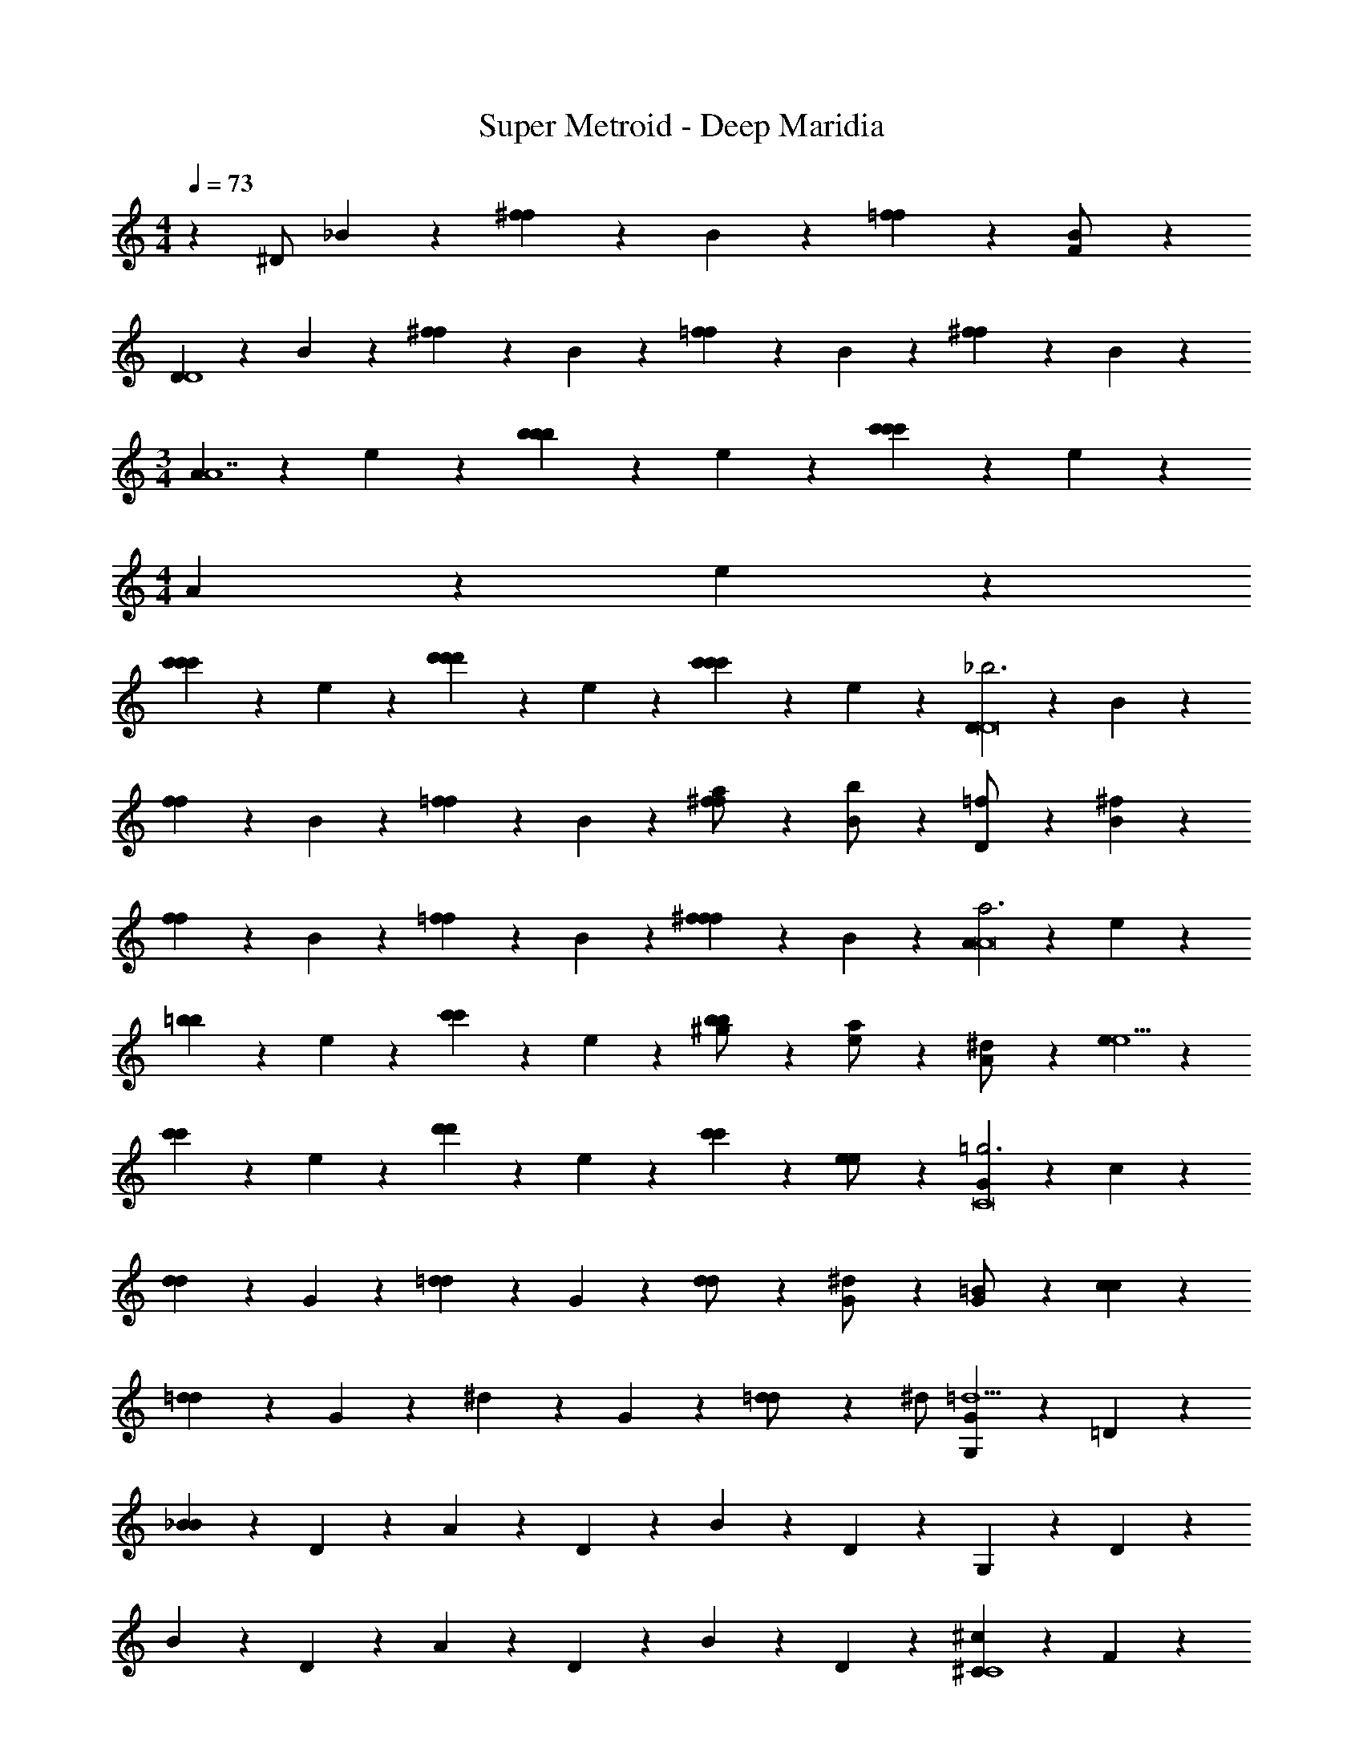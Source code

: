 X: 1
T: Super Metroid - Deep Maridia
Z: ABC Generated by Starbound Composer v0.8.6
L: 1/4
M: 4/4
Q: 1/4=73
K: C
z ^D/ _B/3 z/6 [^f/3f/3] z/6 B/3 z/6 [=f/3f/3] z/6 [B/3F/] z/6 
[D/3D4] z/6 B/3 z/6 [^f/3f/3] z/6 B/3 z/6 [=f/3f/3] z/6 B/3 z/6 [^f/3f/3] z/6 B/3 z/6 
M: 3/4
[A/3A7] z/6 e/3 z/6 [b/3b/3b/3] z/6 e/3 z/6 [c'/3c'/3c'/3] z/6 e/3 z/6 
M: 4/4
A/3 z/6 e/3 z/6 
[c'/3c'/3c'/3] z/6 e/3 z/6 [d'/3d'/3d'/3] z/6 e/3 z/6 [c'/3c'/3c'/3] z/6 e/3 z/6 [D/3_b3D8] z/6 B/3 z/6 
[f/3f/3] z/6 B/3 z/6 [=f/3f/3] z/6 B/3 z/6 [^f/3f/3a/] z/6 [B/3b/] z/6 [D/3=f/] z/6 [B/3^f20/9] z/6 
[f/3f/3] z/6 B/3 z/6 [=f/3f/3] z/6 B/3 z/6 [^f/3f/3f13/18] z/6 B/3 z/6 [A/3a3A8] z/6 e/3 z/6 
[=b/3b/3] z/6 e/3 z/6 [c'/3c'/3] z/6 e/3 z/6 [b/3b/3^g/] z/6 [e/3a/] z/6 [A/3^d/] z/6 [e/3e5/] z/6 
[c'/3c'/3] z/6 e/3 z/6 [d'/3d'/3] z/6 e/3 z/6 [c'/3c'/3] z/6 [e/3e/] z/6 [G/3=g3C8] z/6 c/3 z/6 
[d/3d/3] z/6 G/3 z/6 [=d/3d/3] z/6 G/3 z/6 [d/3d/] z/6 [G/3^d/] z/6 [G/3=B/] z/6 [c/3c20/9] z/6 
[=d/3d/3] z/6 G/3 z/6 ^d/3 z/6 G/3 z/6 [=d/3d/] z/6 ^d/ [G,/3=d5G139/18] z/6 =D/3 z/6 
[_B/3B/3] z/6 D/3 z/6 A/3 z/6 D/3 z/6 B/3 z/6 D/3 z/6 G,/3 z/6 D/3 z/6 
B/3 z/6 D/3 z/6 A/3 z/6 D/3 z/6 B/3 z/6 D/3 z/6 [^C/3^c49/18C4] z/6 F/3 z/6 
f'/3 z/6 [F/3=f/3] z/6 [c/3c/3=c/3] z/6 [F/3_b/3] z/6 [^c/3c/] z/6 [F/3^d/3d/] z/6 [F,/3F,4f4] z/6 =C/3 z/6 
[^C/3c/3=c/3] z/6 F,/3 z/6 =C/3 z/6 F,/3 z/6 _B,/3 z/6 F,/3 z/6 [^C,/3e49/18C,4] z/6 ^G,/3 z/6 
E/3 z/6 G,/3 z/6 ^D/3 z/6 G,/3 z/6 [E/3e/] z/6 [G,/3^f/] z/6 [G,,/4g49/18G,,4] z/4 D,/3 z/6 
C/3 z/6 D,/3 z/6 =D/3 z/6 ^D/3 z/6 [C/3g/] z/6 [A,/3a/] z/6 [^D,/4b56/9D,16] z/4 B,/3 z/6 
^F/3 z/6 B,/3 z/6 =F/3 z/6 B,/3 z/6 ^G/3 z/6 B,/3 z/6 D,/3 z/6 B,/3 z/6 
F/3 z/6 B,/3 z/6 G/3 z/6 B,/3 z/6 F/3 z/6 B,/3 z/6 D,/4 z/4 B,/3 z/6 
^F/3 z/6 B,/3 z/6 =F/3 z/6 B,/3 z/6 G/3 z/6 B,/3 z/6 F/3 z/6 B,/3 z/6 
G/3 z/6 B,/3 z/6 ^F/3 z/6 B,/3 z/6 [B/3G] z/6 B,/3 z/6 [d/3d/^G,,15/] z/6 [B/B/] 
[f/f/] [B/B/] [=f/f/] [B/B/] [^g/g/] [B/B/] 
M: 7/8
[d/d/] [B/B/] 
[^f/f/] [B/B/] [=f/f/] [^c/c/] [B/B/] 
M: 4/4
[D,/3^D,,8] z/6 B,/3 z/6 F/3 z/6 
B,/3 z/6 =F/3 z/6 B,/3 z/6 G/3 z/6 B,/3 z/6 F/3 z/6 B,/3 z/6 G/3 z/6 
B,/3 z/6 [^F/3^f'/] z/6 B,/3 z/6 B/3 z/6 B,/3 z/6 [d3/8G,,15/] z/8 B3/8 z/8 [^f3/8f/f/] z/8 
B3/8 z/8 [=f3/8f/f/] z/8 B3/8 z/8 g3/8 z/8 B3/8 z/8 
M: 7/8
d3/8 z/8 B3/8 z/8 ^f3/8 z/8 
B3/8 z/8 =f3/8 z/8 c3/8 z/8 B3/8 z/8 
M: 4/4
[D,/3D,,8] z/6 B,/3 z/6 [F/3F/3] z/6 B,/3 z/6 
[=F/3F/3] z/6 B,/3 z/6 [G/3G/3] z/6 B,/3 z/6 [F/3F/3] z/6 B,/3 z/6 [G/3G/3] z/6 B,/3 z/6 
[^F/3F/3] z/6 B,/3 z/6 [B/3b] z/6 B,/3 z/6 [D/3b3D8] z/6 B/3 z/6 [^f/3f/3] z/6 B/3 z/6 
[=f/3f/3] z/6 B/3 z/6 [^f/3f/3a/] z/6 [B/3b/] z/6 [D/3=f/] z/6 [B/3^f20/9] z/6 [f/3f/3] z/6 B/3 z/6 
[=f/3f/3] z/6 B/3 z/6 [^f/3f/3f13/18] z/6 B/3 z/6 [A/3a3A8] z/6 e/3 z/6 [=b/3b/3] z/6 e/3 z/6 
[c'/3c'/3] z/6 e/3 z/6 [b/3b/3g/] z/6 [e/3a/] z/6 [A/3d/] z/6 [e/3e5/] z/6 [c'/3c'/3] z/6 e/3 z/6 
[d'/3d'/3] z/6 e/3 z/6 [c'/3c'/3] z/6 [e/3e/] z/6 [=G/3=g3C8] z/6 =c/3 z/6 [d/3d/3] z/6 G/3 z/6 
[=d/3d/3] z/6 G/3 z/6 [d/3d/] z/6 [G/3^d/] z/6 [G/3=B/] z/6 [c/3c20/9] z/6 [=d/3d/3] z/6 G/3 z/6 
^d/3 z/6 G/3 z/6 [=d/3d/] z/6 ^d/ [=G,/3=d5G139/18] z/6 =D/3 z/6 [_B/3B/3] z/6 D/3 z/6 
A/3 z/6 D/3 z/6 B/3 z/6 D/3 z/6 G,/3 z/6 D/3 z/6 B/3 z/6 D/3 z/6 
A/3 z/6 D/3 z/6 B/3 z/6 D/3 z/6 [^C/3^c49/18C4] z/6 =F/3 z/6 =f'/3 z/6 [F/3=f/3] z/6 
[c/3c/3=c/3] z/6 [F/3_b/3] z/6 [^c/3c/] z/6 [F/3^d/3d/] z/6 [F,/3F,4f4] z/6 =C/3 z/6 [^C/3c/3=c/3] z/6 F,/3 z/6 
=C/3 z/6 F,/3 z/6 B,/3 z/6 F,/3 z/6 [C,/3e49/18C,4] z/6 ^G,/3 z/6 E/3 z/6 G,/3 z/6 
^D/3 z/6 G,/3 z/6 [E/3e/] z/6 [G,/3^f/] z/6 [=G,,/4g49/18G,,4] z/4 =D,/3 z/6 C/3 z/6 D,/3 z/6 
=D/3 z/6 ^D/3 z/6 [C/3g/] z/6 [A,/3a/] z/6 [^D,/4b56/9D,16] z/4 B,/3 z/6 ^F/3 z/6 B,/3 z/6 
=F/3 z/6 B,/3 z/6 ^G/3 z/6 B,/3 z/6 D,/3 z/6 B,/3 z/6 F/3 z/6 B,/3 z/6 
G/3 z/6 B,/3 z/6 F/3 z/6 B,/3 z/6 D,/4 z/4 B,/3 z/6 ^F/3 z/6 B,/3 z/6 
=F/3 z/6 B,/3 z/6 G/3 z/6 B,/3 z/6 F/3 z/6 B,/3 z/6 G/3 z/6 B,/3 z/6 
^F/3 z/6 B,/3 z/6 [B/3G] z/6 B,/3 z/6 [d/3d/^G,,15/] z/6 [B/B/] [f/f/] [B/B/] 
[=f/f/] [B/B/] [^g/g/] [B/B/] [d/d/] [B/B/] [^f/f/] [B/B/] 
[=f/f/] [^c/c/] [B/B/] [D,/3D,,8] z/6 B,/3 z/6 F/3 z/6 B,/3 z/6 =F/3 z/6 
B,/3 z/6 G/3 z/6 B,/3 z/6 F/3 z/6 B,/3 z/6 G/3 z/6 B,/3 z/6 [^F/3^f'/] z/6 
B,/3 z/6 B/3 z/6 B,/3 z/6 [d3/8G,,15/] z/8 B3/8 z/8 [^f3/8f/f/] z/8 B3/8 z/8 [=f3/8f/f/] z/8 
B3/8 z/8 g3/8 z/8 B3/8 z/8 d3/8 z/8 B3/8 z/8 ^f3/8 z/8 B3/8 z/8 =f3/8 z/8 
c3/8 z/8 B3/8 z/8 [D,/3D,,8] z/6 B,/3 z/6 [F/3F/3] z/6 B,/3 z/6 [=F/3F/3] z/6 B,/3 z/6 
[G/3G/3] z/6 B,/3 z/6 [F/3F/3] z/6 B,/3 z/6 [G/3G/3] z/6 B,/3 z/6 [^F/3F/3] z/6 B,/3 z/6 
[B/3b] z/6 B,/3 
